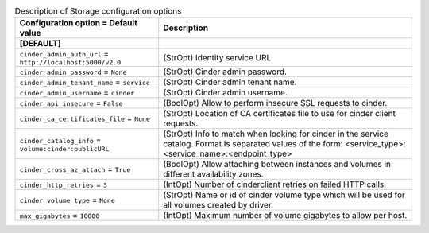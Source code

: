 ..
    Warning: Do not edit this file. It is automatically generated from the
    software project's code and your changes will be overwritten.

    The tool to generate this file lives in openstack-doc-tools repository.

    Please make any changes needed in the code, then run the
    autogenerate-config-doc tool from the openstack-doc-tools repository, or
    ask for help on the documentation mailing list, IRC channel or meeting.

.. list-table:: Description of Storage configuration options
   :header-rows: 1
   :class: config-ref-table

   * - Configuration option = Default value
     - Description
   * - **[DEFAULT]**
     -
   * - ``cinder_admin_auth_url`` = ``http://localhost:5000/v2.0``
     - (StrOpt) Identity service URL.
   * - ``cinder_admin_password`` = ``None``
     - (StrOpt) Cinder admin password.
   * - ``cinder_admin_tenant_name`` = ``service``
     - (StrOpt) Cinder admin tenant name.
   * - ``cinder_admin_username`` = ``cinder``
     - (StrOpt) Cinder admin username.
   * - ``cinder_api_insecure`` = ``False``
     - (BoolOpt) Allow to perform insecure SSL requests to cinder.
   * - ``cinder_ca_certificates_file`` = ``None``
     - (StrOpt) Location of CA certificates file to use for cinder client requests.
   * - ``cinder_catalog_info`` = ``volume:cinder:publicURL``
     - (StrOpt) Info to match when looking for cinder in the service catalog. Format is separated values of the form: <service_type>:<service_name>:<endpoint_type>
   * - ``cinder_cross_az_attach`` = ``True``
     - (BoolOpt) Allow attaching between instances and volumes in different availability zones.
   * - ``cinder_http_retries`` = ``3``
     - (IntOpt) Number of cinderclient retries on failed HTTP calls.
   * - ``cinder_volume_type`` = ``None``
     - (StrOpt) Name or id of cinder volume type which will be used for all volumes created by driver.
   * - ``max_gigabytes`` = ``10000``
     - (IntOpt) Maximum number of volume gigabytes to allow per host.
